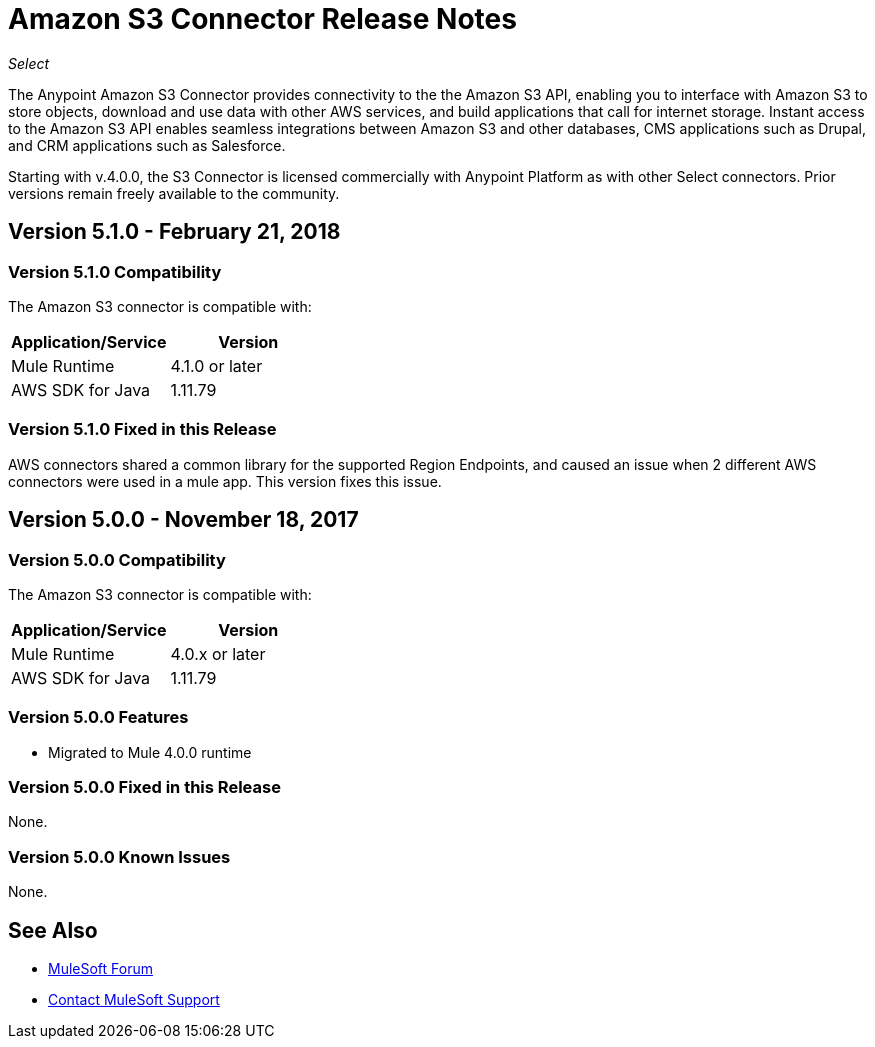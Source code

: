 = Amazon S3 Connector Release Notes
:keywords: release notes, amazon s3, s3, connector

_Select_

The Anypoint Amazon S3 Connector provides connectivity to the the Amazon S3 API, enabling you to interface with Amazon S3 to store objects, download and use data with other AWS services, and build applications that call for internet storage. Instant access to the Amazon S3 API enables seamless integrations between Amazon S3 and other databases, CMS applications such as Drupal, and CRM applications such as Salesforce.

Starting with v.4.0.0, the S3 Connector is licensed commercially with Anypoint Platform as with other Select connectors.  Prior versions remain freely available to the community.

== Version 5.1.0 - February 21, 2018

=== Version 5.1.0 Compatibility

The Amazon S3 connector is compatible with:

[width="100%",cols="50a,50a",options="header"]
|===
|Application/Service|Version
|Mule Runtime|4.1.0 or later
|AWS SDK for Java	|1.11.79
|===

=== Version 5.1.0 Fixed in this Release

AWS connectors shared a common library for the supported Region Endpoints, and caused an issue when 2 different AWS connectors were used in a mule app. This version fixes this issue.



== Version 5.0.0 - November 18, 2017

=== Version 5.0.0 Compatibility

The Amazon S3 connector is compatible with:

[width="100%",cols="50a,50a",options="header"]
|===
|Application/Service|Version
|Mule Runtime|4.0.x or later
|AWS SDK for Java	|1.11.79
|===

=== Version 5.0.0 Features

* Migrated to Mule 4.0.0 runtime

=== Version 5.0.0 Fixed in this Release

None.

=== Version 5.0.0 Known Issues

None.

== See Also

* https://forums.mulesoft.com[MuleSoft Forum]
* https://support.mulesoft.com[Contact MuleSoft Support]
